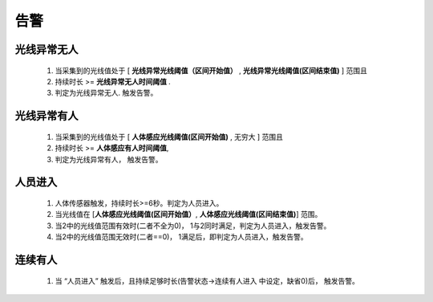 告警
=======

光线异常无人
-------------
        
    #. 当采集到的光线值处于 [ **光线异常光线阈值（区间开始值）** , **光线异常光线阈值(区间结束值)** ] 范围且
    #. 持续时长 >= **光线异常无人时间阈值** .
    #. 判定为光线异常无人. 触发告警。

光线异常有人
--------------
        
    #. 当采集到的光线值处于 [ **人体感应光线阈值(区间开始值)** ,  无穷大 ] 范围且
    #. 持续时长 >= **人体感应有人时间阈值**, 
    #. 判定为光线异常有人， 触发告警。

人员进入
----------

    #. 人体传感器触发，持续时长>=6秒。判定为人员进入。
    #. 当光线值在 [**人体感应光线阈值(区间开始值）**, **人体感应光线阈值(区间结束值)**] 范围。
    #. 当2中的光线值范围有效时(二者不全为0)， 1与2同时满足，判定为人员进入，触发告警。
    #. 当2中的光线值范围无效时(二者==0)， 1满足后，即判定为人员进入，触发告警。

连续有人
----------

    #. 当 “人员进入” 触发后，且持续足够时长(告警状态->连续有人进入 中设定，缺省0)后， 触发告警。
